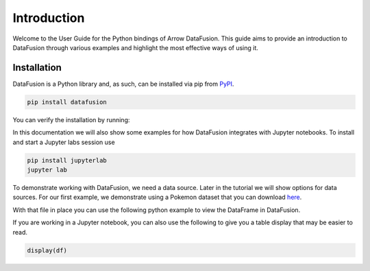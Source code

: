 .. Licensed to the Apache Software Foundation (ASF) under one
.. or more contributor license agreements.  See the NOTICE file
.. distributed with this work for additional information
.. regarding copyright ownership.  The ASF licenses this file
.. to you under the Apache License, Version 2.0 (the
.. "License"); you may not use this file except in compliance
.. with the License.  You may obtain a copy of the License at

..   http://www.apache.org/licenses/LICENSE-2.0

.. Unless required by applicable law or agreed to in writing,
.. software distributed under the License is distributed on an
.. "AS IS" BASIS, WITHOUT WARRANTIES OR CONDITIONS OF ANY
.. KIND, either express or implied.  See the License for the
.. specific language governing permissions and limitations
.. under the License.

.. _guide:

Introduction
============

Welcome to the User Guide for the Python bindings of Arrow DataFusion. This guide aims to provide an introduction to
DataFusion through various examples and highlight the most effective ways of using it.

Installation
------------

DataFusion is a Python library and, as such, can be installed via pip from `PyPI <https://pypi.org/project/datafusion>`__.

.. code-block:: shell

    pip install datafusion

You can verify the installation by running:

.. ipython:: python

    import datafusion
    datafusion.__version__

In this documentation we will also show some examples for how DataFusion integrates
with Jupyter notebooks. To install and start a Jupyter labs session use

.. code-block:: shell

    pip install jupyterlab
    jupyter lab

To demonstrate working with DataFusion, we need a data source. Later in the tutorial we will show
options for data sources. For our first example, we demonstrate using a Pokemon dataset that you
can download
`here <https://gist.githubusercontent.com/ritchie46/cac6b337ea52281aa23c049250a4ff03/raw/89a957ff3919d90e6ef2d34235e6bf22304f3366/pokemon.csv>`_.

With that file in place you can use the following python example to view the DataFrame in
DataFusion.

.. ipython:: python

    from datafusion import SessionContext

    ctx = SessionContext()

    df = ctx.read_csv("pokemon.csv")

    df.show()

If you are working in a Jupyter notebook, you can also use the following to give you a table
display that may be easier to read.

.. code-block:: shell

    display(df)

.. image:: ../../_static/images/jupyter_lab_df_view.png
    :width: 800
    :alt: Rendered table showing Pokemon DataFrame
